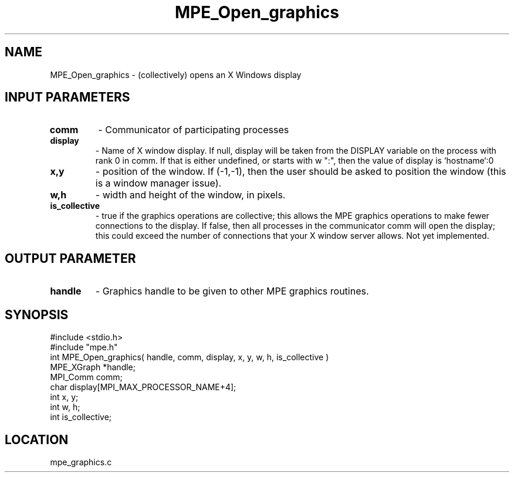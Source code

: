 .TH MPE_Open_graphics 4 "11/7/1994" " " "MPE"
.SH NAME
MPE_Open_graphics \- (collectively) opens an X Windows display

.SH INPUT PARAMETERS
.PD 0
.TP
.B comm 
- Communicator of participating processes
.PD 1
.PD 0
.TP
.B display 
- Name of X window display.  If null, display will be taken from
the DISPLAY variable on the process with rank 0 in comm.  If that is
either undefined, or starts with w ":", then the value of display is
`hostname`:0
.PD 1
.PD 0
.TP
.B x,y 
- position of the window.  If (-1,-1), then the user should be
asked to position the window (this is a window manager issue).
.PD 1
.PD 0
.TP
.B w,h 
- width and height of the window, in pixels.
.PD 1
.PD 0
.TP
.B is_collective 
- true if the graphics operations are collective; this
allows the MPE graphics operations to make fewer connections to the 
display.  If false, then all processes in the communicator comm will 
open the display; this could exceed the number of connections that your
X window server allows.  Not yet implemented.
.PD 1

.SH OUTPUT PARAMETER
.PD 0
.TP
.B handle 
- Graphics handle to be given to other MPE graphics routines.
.PD 1
.SH SYNOPSIS
.nf
#include <stdio.h>
#include "mpe.h"
int MPE_Open_graphics( handle, comm, display, x, y, w, h, is_collective )
MPE_XGraph *handle;
MPI_Comm   comm;
char       display[MPI_MAX_PROCESSOR_NAME+4];
int        x, y;
int        w, h;
int        is_collective;

.fi

.SH LOCATION
 mpe_graphics.c

